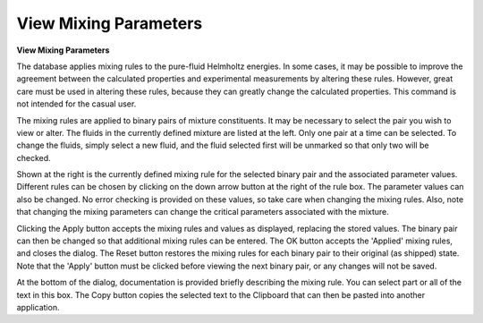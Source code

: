 .. _viewmixingparameters: 

**********************
View Mixing Parameters
**********************

**View Mixing Parameters**

The database applies mixing rules to the pure-fluid Helmholtz energies. In some cases, it may be possible to improve the agreement between the calculated properties and experimental measurements by altering these rules. However, great care must be used in altering these rules, because they can greatly change the calculated properties. This command is not intended for the casual user.

The mixing rules are applied to binary pairs of mixture constituents. It may be necessary to select the pair you wish to view or alter. The fluids in the currently defined mixture are listed at the left. Only one pair at a time can be selected. To change the fluids, simply select a new fluid, and the fluid selected first will be unmarked so that only two will be checked.

Shown at the right is the currently defined mixing rule for the selected binary pair and the associated parameter values. Different rules can be chosen by clicking on the down arrow button at the right of the rule box. The parameter values can also be changed. No error checking is provided on these values, so take care when changing the mixing rules. Also, note that changing the mixing parameters can change the critical parameters associated with the mixture.

Clicking the Apply button accepts the mixing rules and values as displayed, replacing the stored values. The binary pair can then be changed so that additional mixing rules can be entered. The OK button accepts the 'Applied' mixing rules, and closes the dialog. The Reset button restores the mixing rules for each binary pair to their original (as shipped) state. Note that the 'Apply' button must be clicked before viewing the next binary pair, or any changes will not be saved.

At the bottom of the dialog, documentation is provided briefly describing the mixing rule. You can select part or all of the text in this box. The Copy button copies the selected text to the Clipboard that can then be pasted into another application.


